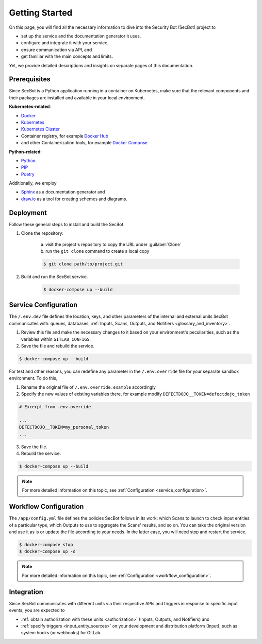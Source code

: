 Getting Started
===============

On this page, you will find all the necessary information to dive into the
Security Bot (SecBot) project to

* set up the service and the documentation generator it uses,
* configure and integrate it with your service,
* ensure communication via API, and
* get familiar with the main concepts and limits.

Yet, we provide detailed descriptions and insights on separate pages of this
documentation.

Prerequisites
-------------

Since SecBot is a Python application running in a container on Kubernetes,
make sure that the relevant components and their packages are installed and
available in your local environment.

**Kubernetes-related**:

* `Docker <https://docs.docker.com/get-docker/>`_
* `Kubernetes <https://kubernetes.io/docs/setup/>`_
* `Kubernetes Cluster <https://kubernetes.io/docs/tasks/tools/>`_
* Container registry, for example `Docker Hub <https://docs.docker.com/docker-hub/>`_
* and other Containerization tools, for example `Docker Compose <https://docs.docker.com/compose/install/>`_

**Python-related**:

* `Python <https://docs.python.org/3/using/index.html>`_
* `PIP <https://packaging.python.org/en/latest/tutorials/installing-packages/#installing-pip-setuptools-wheel-with-linux-package-managers>`_
* `Poetry <https://python-poetry.org/docs/#installing-with-the-official-installer>`_

Additionally, we employ

* `Sphinx <https://docs.readthedocs.io/en/stable/intro/getting-started-with-sphinx.html#quick-start>`_ as a documentation generator and
* `draw.io <https://app.diagrams.net/>`_ as a tool for creating schemes and diagrams.

Deployment
----------

Follow these general steps to install and build the SecBot

1. Clone the repository:

    a. visit the project's repository to copy the URL under :guilabel:`Clone`
    b. run the ``git clone`` command to create a local copy

    .. code-block:: console
    
        $ git clone path/to/project.git

2. Build and run the SecBot service.

    .. code-block:: console
    
        $ docker-compose up --build

Service Configuration
---------------------

The ``/.env.dev`` file defines the location, keys, and other parameters of the
internal and external units SecBot communicates with: queues, databases,
:ref:`Inputs, Scans, Outputs, and Notifiers <glossary_and_inventory>`.

1. Review this file and make the necessary changes to it based on your environment's peculiarities, such as the variables within ``GITLAB_CONFIGS``.
2. Save the file and rebuild the service.

.. code-block:: console
    
    $ docker-compose up --build

For test and other reasons, you can redefine any parameter in the
``/.env.override`` file for your separate sandbox environment. To do this,

1. Rename the original file of ``/.env.override.example`` accordingly
2. Specify the new values of existing variables there, for example modify ``DEFECTDOJO__TOKEN=defectdojo_token``

.. code-block:: text
    
    # Excerpt from .env.override

    ...
    DEFECTDOJO__TOKEN=my_personal_token
    ...

3. Save the file.
4. Rebuild the service.

.. code-block:: console
    
    $ docker-compose up --build

.. note::

    For more detailed information on this topic, see
    :ref:`Configuration <service_configuration>`.

Workflow Configuration
----------------------

The ``/app/config.yml`` file defines the policies SecBot follows in its work:
which Scans to launch to check input entities of a particular type, which
Outputs to use to aggregate the Scans' results, and so on. You can take the
original version and use it as is or update the file according to your needs.
In the latter case, you will need stop and restart the service.

.. code-block:: console

    $ docker-compose stop
    $ docker-compose up -d

.. note::

    For more detailed information on this topic, see
    :ref:`Configuration <workflow_configuration>`.

Integration
-----------

Since SecBot communicates with different units via their respective APIs and
triggers in response to specific input events, you are expected to

* :ref:`obtain authorization with these units <authorization>` (Inputs, Outputs, and Notifiers) and 
* :ref:`specify triggers <input_entity_sources>` on your development and distribution platform (Input), such as system hooks (or webhooks) for GitLab.